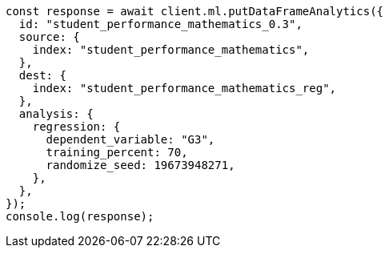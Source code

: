 // This file is autogenerated, DO NOT EDIT
// Use `node scripts/generate-docs-examples.js` to generate the docs examples

[source, js]
----
const response = await client.ml.putDataFrameAnalytics({
  id: "student_performance_mathematics_0.3",
  source: {
    index: "student_performance_mathematics",
  },
  dest: {
    index: "student_performance_mathematics_reg",
  },
  analysis: {
    regression: {
      dependent_variable: "G3",
      training_percent: 70,
      randomize_seed: 19673948271,
    },
  },
});
console.log(response);
----
